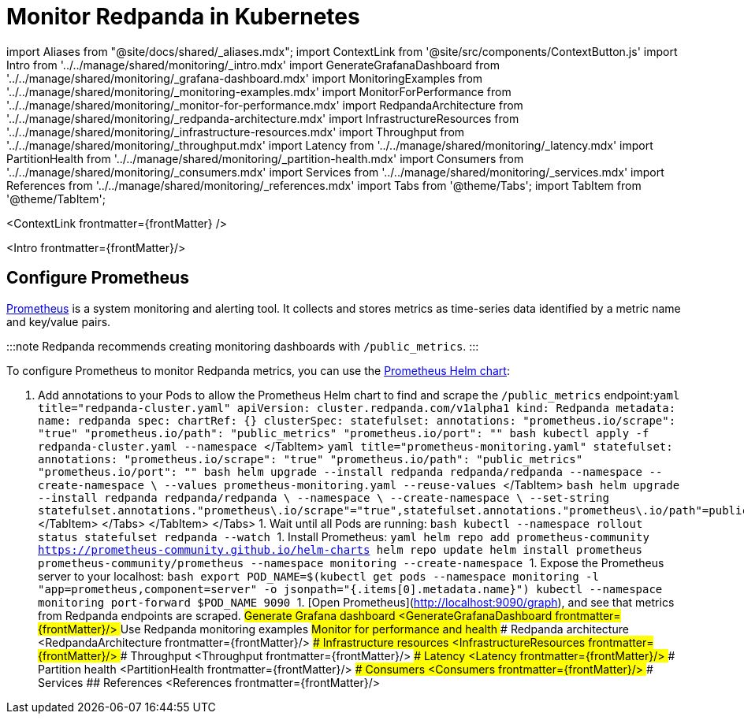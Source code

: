 = Monitor Redpanda in Kubernetes
:description: 
:contextLinks: [{"name"=>"Linux", "to"=>"manage/monitoring"}, {"name"=>"Kubernetes", "to"=>"manage/kubernetes/monitor"}]
:deployment: Kubernetes
:description: Monitor the health of your system to predict issues and optimize performance.
:linkRoot: ../../../

import Aliases from "@site/docs/shared/_aliases.mdx";
import ContextLink from '@site/src/components/ContextButton.js'
import Intro from '../../manage/shared/monitoring/_intro.mdx'
import GenerateGrafanaDashboard from '../../manage/shared/monitoring/_grafana-dashboard.mdx'
import MonitoringExamples from '../../manage/shared/monitoring/_monitoring-examples.mdx'
import MonitorForPerformance from '../../manage/shared/monitoring/_monitor-for-performance.mdx'
import RedpandaArchitecture from '../../manage/shared/monitoring/_redpanda-architecture.mdx'
import InfrastructureResources from '../../manage/shared/monitoring/_infrastructure-resources.mdx'
import Throughput from '../../manage/shared/monitoring/_throughput.mdx'
import Latency from '../../manage/shared/monitoring/_latency.mdx'
import PartitionHealth from '../../manage/shared/monitoring/_partition-health.mdx'
import Consumers from '../../manage/shared/monitoring/_consumers.mdx'
import Services from '../../manage/shared/monitoring/_services.mdx'
import References from '../../manage/shared/monitoring/_references.mdx'
import Tabs from '@theme/Tabs';
import TabItem from '@theme/TabItem';

<ContextLink frontmatter=\{frontMatter}
/>

<Intro frontmatter=\{frontMatter}/>

== Configure Prometheus

https://prometheus.io/[Prometheus] is a system monitoring and alerting tool. It collects and stores metrics as time-series data identified by a metric name and key/value pairs.

:::note
Redpanda recommends creating monitoring dashboards with `/public_metrics`.
:::

To configure Prometheus to monitor Redpanda metrics, you can use the https://github.com/prometheus-community/helm-charts/tree/main/charts/prometheus[Prometheus Helm chart]:

. Add annotations to your Pods to allow the Prometheus Helm chart to find and scrape the `/public_metrics` endpoint:+++<Tabs groupId="kubernetes-tool">++++++<TabItem value="operator" label="Helm + Operator">+++```yaml title="redpanda-cluster.yaml" apiVersion: cluster.redpanda.com/v1alpha1 kind: Redpanda metadata: name: redpanda spec: chartRef: {} clusterSpec: statefulset: annotations: "prometheus.io/scrape": "true" "prometheus.io/path": "public_metrics" "prometheus.io/port": "+++<admin-api-port>+++" ``` ```bash kubectl apply -f redpanda-cluster.yaml --namespace +++<namespace>+++``` </TabItem> +++<TabItem value="helm" label="Helm">++++++<Tabs groupId="helm-config" queryString="">++++++<TabItem value="values" label="--values">+++```yaml title="prometheus-monitoring.yaml" statefulset: annotations: "prometheus.io/scrape": "true" "prometheus.io/path": "public_metrics" "prometheus.io/port": "+++<admin-api-port>+++" ``` ```bash helm upgrade --install redpanda redpanda/redpanda --namespace +++<namespace>+++--create-namespace \ --values prometheus-monitoring.yaml --reuse-values ``` </TabItem> +++<TabItem value="flags" label="--set">+++```bash helm upgrade --install redpanda redpanda/redpanda \ --namespace +++<namespace>+++\ --create-namespace \ --set-string statefulset.annotations."prometheus\.io/scrape"="true",statefulset.annotations."prometheus\.io/path"=public_metrics,statefulset.annotations."prometheus\.io/port"="+++<admin-api-port>+++" ``` </TabItem> </Tabs> </TabItem> </Tabs> 1. Wait until all Pods are running: ```bash kubectl --namespace +++<namespace>+++rollout status statefulset redpanda --watch ``` 1. Install Prometheus: ```yaml helm repo add prometheus-community https://prometheus-community.github.io/helm-charts helm repo update helm install prometheus prometheus-community/prometheus --namespace monitoring --create-namespace ``` 1. Expose the Prometheus server to your localhost: ```bash export POD_NAME=$(kubectl get pods --namespace monitoring -l "app=prometheus,component=server" -o jsonpath="{.items[0].metadata.name}") kubectl --namespace monitoring port-forward $POD_NAME 9090 ``` 1. [Open Prometheus](http://localhost:9090/graph), and see that metrics from Redpanda endpoints are scraped. ## Generate Grafana dashboard <GenerateGrafanaDashboard frontmatter=\{frontMatter}/> ## Use Redpanda monitoring examples +++<MonitoringExamples>++++++</MonitoringExamples>+++ ## Monitor for performance and health +++<MonitorForPerformance>++++++</MonitorForPerformance>+++ ### Redpanda architecture <RedpandaArchitecture frontmatter=\{frontMatter}/> ### Infrastructure resources <InfrastructureResources frontmatter=\{frontMatter}/> ### Throughput <Throughput frontmatter=\{frontMatter}/> ### Latency <Latency frontmatter=\{frontMatter}/> ### Partition health <PartitionHealth frontmatter=\{frontMatter}/> ### Consumers <Consumers frontmatter=\{frontMatter}/> ### Services +++<Services>++++++</Services>+++ ## References <References frontmatter=\{frontMatter}/>+++</namespace>++++++</admin-api-port>++++++</namespace>++++++</TabItem>++++++</namespace>++++++</admin-api-port>++++++</TabItem>++++++</Tabs>++++++</TabItem>++++++</namespace>++++++</admin-api-port>++++++</TabItem>++++++</Tabs>+++
